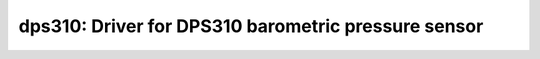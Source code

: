 dps310: Driver for DPS310 barometric pressure sensor
====================================================

 .. doxygenfile:: dps310.h
